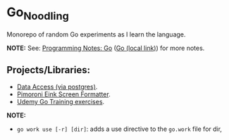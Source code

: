 #+OPTIONS: \n:nil toc:t num:nil html-postamble:nil
#+PROPERTY: header-args:shell :prologue "exec 2>&1" :epilogue ":" :results drawer
* Go_Noodling
Monorepo of random Go experiments as I learn the language.

*NOTE:* See: [[https://github.com/jackson15j/programming_notes/blob/master/notes.org#go][Programming Notes: Go]] ([[file:../../org/programming_notes/notes.org::*Go:][Go (local link)]]) for more notes.
** Projects/Libraries:
- [[file:data_access/][Data Access (via postgres)]].
- [[file:pimoroni_eink_screen_formatter/][Pimoroni Eink Screen Formatter]].
- [[file:udemy_go_training/][Udemy Go Training exercises]].

*NOTE:*

- ~go work use [-r] [dir]~: adds a use directive to the ~go.work~ file for dir,
